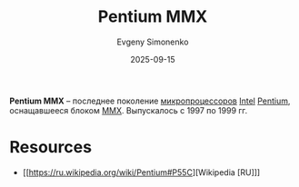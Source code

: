 :PROPERTIES:
:ID:       e8a54c2a-7f05-4c04-ad12-e4f151544b3c
:END:
#+TITLE: Pentium MMX
#+AUTHOR: Evgeny Simonenko
#+LANGUAGE: Russian
#+LICENSE: CC BY-SA 4.0
#+DATE: 2025-09-15
#+FILETAGS: :intel:pentium:mmx:

*Pentium MMX* -- последнее поколение [[id:cf8e77c1-1b45-44ad-9682-8f2fc7c52792][микропроцессоров]] [[id:c35725ad-4116-4d60-b2e3-85395fde2747][Intel]] [[id:b86d5077-03d9-4705-ba92-192ea6f4064e][Pentium]], оснащавшееся блоком [[id:78a31716-04b1-4aca-8f8b-30399e013dee][MMX]]. Выпускалось с 1997 по 1999 гг.

* Resources

- [[https://ru.wikipedia.org/wiki/Pentium#P55C][Wikipedia [RU]​]]
